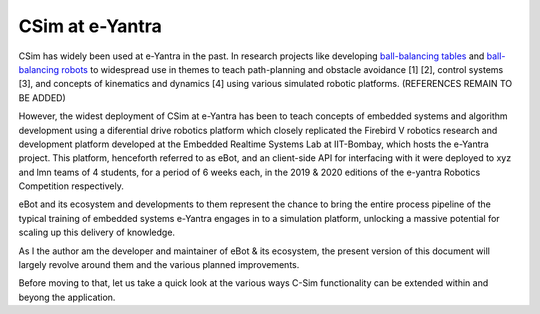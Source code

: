 ****************
CSim at e-Yantra
****************

CSim has widely been used at e-Yantra in the past. In research projects like developing `ball-balancing tables <http://empty>`_ and `ball-balancing robots <http://empty>`_ to widespread use in themes to teach path-planning and obstacle avoidance [1] [2], control systems [3], and concepts of kinematics and dynamics [4] using various simulated robotic platforms. (REFERENCES REMAIN TO BE ADDED)

However, the widest deployment of CSim at e-Yantra has been to teach concepts of embedded systems and algorithm development using a diferential drive robotics platform which closely replicated the Firebird V robotics research and development platform developed at the Embedded Realtime Systems Lab at IIT-Bombay, which hosts the e-Yantra project. This platform, henceforth referred to as eBot, and an client-side API for interfacing with it were deployed to xyz and lmn teams of 4 students, for a period of 6 weeks each, in the 2019 & 2020 editions of the e-yantra Robotics Competition respectively.

eBot and its ecosystem and developments to them represent the chance to bring the entire process pipeline of the typical training of embedded systems e-Yantra engages in to a simulation platform, unlocking a massive potential for scaling up this delivery of knowledge.

As I the author am the developer and maintainer of eBot & its ecosystem, the present version of this document will largely revolve around them and the various planned improvements.

Before moving to that, let us take a quick look at the various ways C-Sim functionality can be extended within and beyong the application.